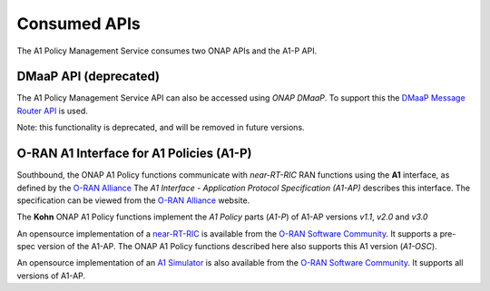 .. SPDX-License-Identifier: CC-BY-4.0
.. Copyright 2022 Nordix Foundation

Consumed APIs
=============


The A1 Policy Management Service consumes two ONAP APIs and the A1-P API.


**********************
DMaaP API (deprecated)
**********************

The A1 Policy Management Service API can also be accessed using *ONAP DMaaP*. To support this the `DMaaP Message Router API <https://docs.onap.org/projects/onap-dmaap-messagerouter-messageservice/en/latest/offeredapis/api.html>`_ is used.  

Note: this functionality is deprecated, and will be removed in future versions. 

*****************************************
O-RAN A1 Interface for A1 Policies (A1-P)
*****************************************

Southbound, the ONAP A1 Policy functions communicate with *near-RT-RIC* RAN functions using the **A1** interface, as defined by the `O-RAN Alliance <https://www.o-ran.org>`_   
The *A1 Interface - Application Protocol Specification (A1-AP)* describes this interface. The specification can be viewed from the `O-RAN Alliance <https://www.o-ran.org>`_ website. 

The **Kohn** ONAP A1 Policy functions implement the *A1 Policy* parts (*A1-P*) of A1-AP versions *v1.1*, *v2.0* and *v3.0*

An opensource implementation of a `near-RT-RIC <https://wiki.o-ran-sc.org/pages/viewpage.action?pageId=1179659>`_ is available from the `O-RAN Software Community <https://o-ran-sc.org>`_. It supports a pre-spec version of the A1-AP. The ONAP A1 Policy functions described here also supports this A1 version (*A1-OSC*). 

An opensource implementation of an `A1 Simulator <https://wiki.o-ran-sc.org/pages/viewpage.action?pageId=3604819>`_ is also available from the `O-RAN Software Community <https://o-ran-sc.org>`_. It supports all versions of A1-AP. 

